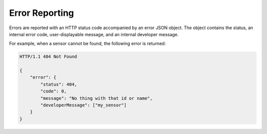 .. _api_error_reporting:


.. _error-reporting-label:

Error Reporting
=================

Errors are reported with an HTTP status code accompanied by an error JSON object.  
The object contains the status, an internal error code, user-displayable message, and an internal developer message.

For example, when a sensor cannot be found, the following error is returned:

.. code-block:: guess

	HTTP/1.1 404 Not Found

	{
	    "error": {
	        "status": 404,
	        "code": 0,
	        "message": "No thing with that id or name",
	        "developerMessage": ["my_sensor"]
	    }
	}

	
